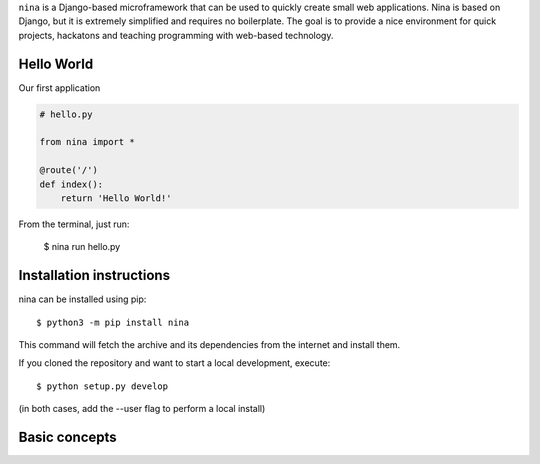 ``nina`` is a Django-based microframework that can be used to quickly create
small web applications. Nina is based on Django, but it is extremely simplified
and requires no boilerplate. The goal is to provide a nice environment for
quick projects, hackatons and teaching programming with web-based technology.

Hello World
===========

Our first application

.. code-block:: python

    # hello.py

    from nina import *

    @route('/')
    def index():
        return 'Hello World!'

From the terminal, just run:

    $ nina run hello.py


Installation instructions
=========================

nina can be installed using pip::

    $ python3 -m pip install nina

This command will fetch the archive and its dependencies from the internet and
install them.

If you cloned the repository and want to start a local development, execute::

    $ python setup.py develop

(in both cases, add the --user flag to perform a local install)


Basic concepts
==============



